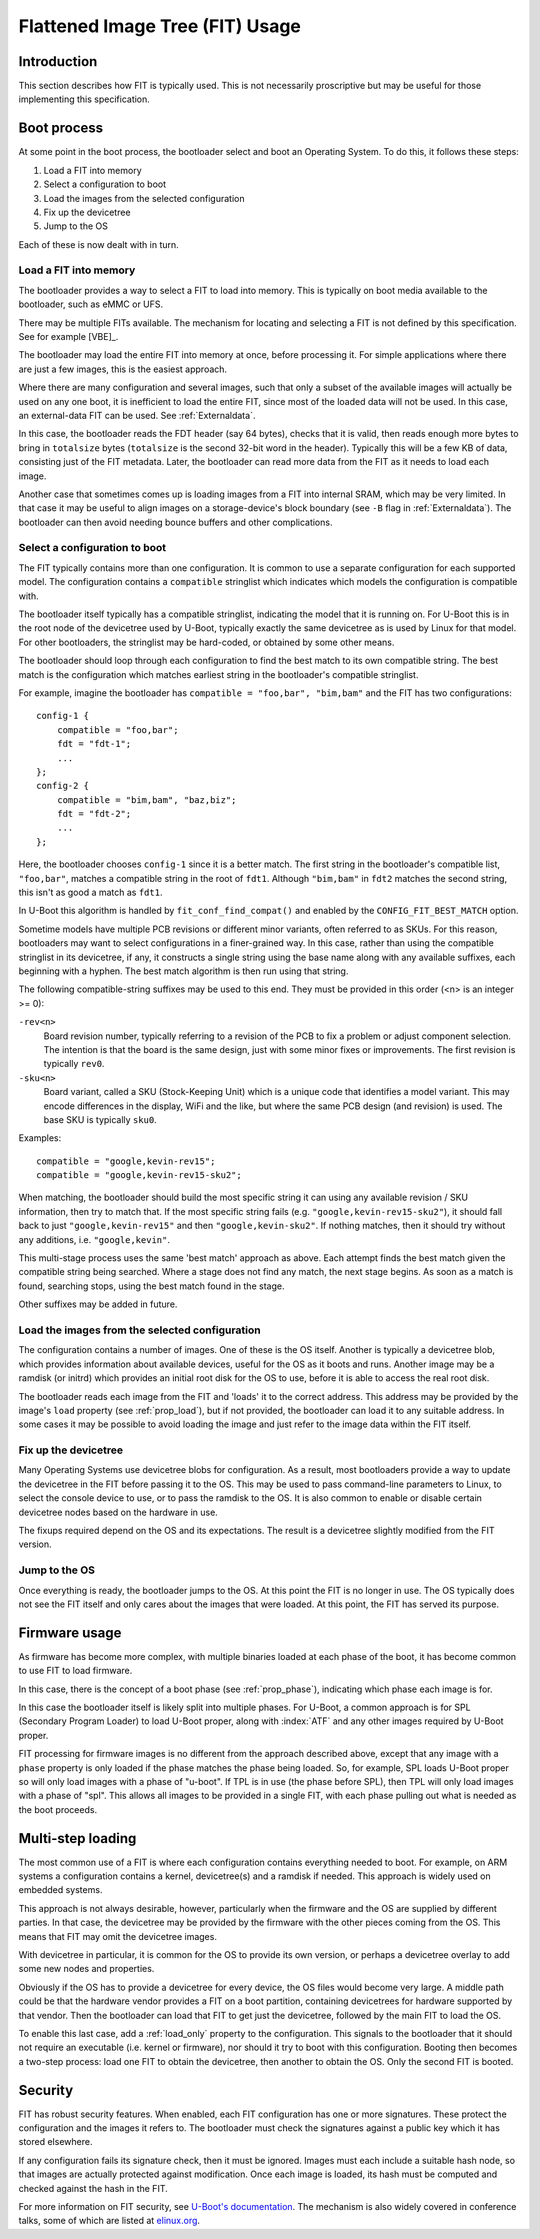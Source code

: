 .. SPDX-License-Identifier: GPL-2.0+

.. _chapter-usage:

Flattened Image Tree (FIT) Usage
================================

Introduction
------------

This section describes how FIT is typically used. This is not necessarily
proscriptive but may be useful for those implementing this specification.

Boot process
------------

At some point in the boot process, the bootloader select and boot an Operating
System. To do this, it follows these steps:

#. Load a FIT into memory
#. Select a configuration to boot
#. Load the images from the selected configuration
#. Fix up the devicetree
#. Jump to the OS

Each of these is now dealt with in turn.

Load a FIT into memory
~~~~~~~~~~~~~~~~~~~~~~

The bootloader provides a way to select a FIT to load into memory. This is
typically on boot media available to the bootloader, such as eMMC or UFS.

There may be multiple FITs available. The mechanism for locating and selecting
a FIT is not defined by this specification. See for example [VBE]_.

The bootloader may load the entire FIT into memory at once, before processing
it. For simple applications where there are just a few images, this is the
easiest approach.

Where there are many configuration and several images, such that only a subset
of the available images will actually be used on any one boot, it is inefficient
to load the entire FIT, since most of the loaded data will not be used. In this
case, an external-data FIT can be used. See :ref:`Externaldata`.

In this case, the bootloader reads the FDT header (say 64 bytes), checks that
it is valid, then reads enough more bytes to bring in ``totalsize`` bytes
(``totalsize`` is the second 32-bit word in the header). Typically this will be
a few KB of data, consisting just of the FIT metadata. Later, the bootloader can
read more data from the FIT as it needs to load each image.

Another case that sometimes comes up is loading images from a FIT into internal
SRAM, which may be very limited. In that case it may be useful to align images
on a storage-device's block boundary (see ``-B`` flag in :ref:`Externaldata`).
The bootloader can then avoid needing bounce buffers and other complications.

Select a configuration to boot
~~~~~~~~~~~~~~~~~~~~~~~~~~~~~~

The FIT typically contains more than one configuration. It is common to use a
separate configuration for each supported model. The configuration contains
a ``compatible`` stringlist which indicates which models the configuration is
compatible with.

The bootloader itself typically has a compatible stringlist, indicating the
model that it is running on. For U-Boot this is in the root node of the
devicetree used by U-Boot, typically exactly the same devicetree as is used by
Linux for that model. For other bootloaders, the stringlist may be hard-coded,
or obtained by some other means.

The bootloader should loop through each configuration to find the best match to
its own compatible string. The best match is the configuration which matches
earliest string in the bootloader's compatible stringlist.

For example, imagine the bootloader has ``compatible = "foo,bar", "bim,bam"``
and the FIT has two configurations::

    config-1 {
        compatible = "foo,bar";
        fdt = "fdt-1";
        ...
    };
    config-2 {
        compatible = "bim,bam", "baz,biz";
        fdt = "fdt-2";
        ...
    };

Here, the bootloader chooses ``config-1`` since it is a better match. The first
string in the bootloader's compatible list, ``"foo,bar"``, matches a compatible
string in the root of ``fdt1``. Although ``"bim,bam"`` in ``fdt2`` matches the
second string, this isn't as good a match as ``fdt1``.

In U-Boot this algorithm is handled by ``fit_conf_find_compat()`` and enabled
by the ``CONFIG_FIT_BEST_MATCH`` option.

Sometime models have multiple PCB revisions or different minor variants, often
referred to as SKUs. For this reason, bootloaders may want to select
configurations in a finer-grained way. In this case, rather than using the
compatible stringlist in its devicetree, if any, it constructs a single string
using the base name along with any available suffixes, each beginning with a
hyphen. The best match algorithm is then run using that string.

The following compatible-string suffixes may be used to this end. They must be
provided in this order (<n> is an integer >= 0):

``-rev<n>``
    Board revision number, typically referring to a revision of the PCB to fix
    a problem or adjust component selection. The intention is that the board is
    the same design, just with some minor fixes or improvements. The first
    revision is typically ``rev0``.

``-sku<n>``
    Board variant, called a SKU (Stock-Keeping Unit) which is a unique code that
    identifies a model variant. This may encode differences in the display,
    WiFi and the like, but where the same PCB design (and revision) is used.
    The base SKU is typically ``sku0``.

Examples::

    compatible = "google,kevin-rev15";
    compatible = "google,kevin-rev15-sku2";

When matching, the bootloader should build the most specific string it can using
any available revision / SKU information, then try to match that. If the most
specific string fails (e.g. ``"google,kevin-rev15-sku2"``), it should fall back
to just ``"google,kevin-rev15"`` and then ``"google,kevin-sku2"``. If nothing
matches, then it should try without any additions, i.e. ``"google,kevin"``.

This multi-stage process uses the same 'best match' approach as above. Each
attempt finds the best match given the compatible string being searched. Where
a stage does not find any match, the next stage begins. As soon as a match is
found, searching stops, using the best match found in the stage.

Other suffixes may be added in future.


Load the images from the selected configuration
~~~~~~~~~~~~~~~~~~~~~~~~~~~~~~~~~~~~~~~~~~~~~~~

The configuration contains a number of images. One of these is the OS itself.
Another is typically a devicetree blob, which provides information about
available devices, useful for the OS as it boots and runs. Another image may be
a ramdisk (or initrd) which provides an initial root disk for the OS to use,
before it is able to access the real root disk.

The bootloader reads each image from the FIT and 'loads' it to the correct
address. This address may be provided by the image's ``load`` property
(see :ref:`prop_load`), but if not provided, the bootloader can load it to any
suitable address. In some cases it may be possible to avoid loading the image
and just refer to the image data within the FIT itself.

Fix up the devicetree
~~~~~~~~~~~~~~~~~~~~~

Many Operating Systems use devicetree blobs for configuration. As a result, most
bootloaders provide a way to update the devicetree in the FIT before passing it
to the OS. This may be used to pass command-line parameters to Linux, to select
the console device to use, or to pass the ramdisk to the OS. It is also common
to enable or disable certain devicetree nodes based on the hardware
in use.

The fixups required depend on the OS and its expectations. The result is a
devicetree slightly modified from the FIT version.

Jump to the OS
~~~~~~~~~~~~~~

Once everything is ready, the bootloader jumps to the OS. At this point the FIT
is no longer in use. The OS typically does not see the FIT itself and only cares
about the images that were loaded. At this point, the FIT has served its
purpose.

Firmware usage
--------------

As firmware has become more complex, with multiple binaries loaded at each
phase of the boot, it has become common to use FIT to load firmware.

In this case, there is the concept of a boot phase (see :ref:`prop_phase`),
indicating which phase each image is for.

In this case the bootloader itself is likely split into multiple phases. For
U-Boot, a common approach is for SPL (Secondary Program Loader) to load U-Boot
proper, along with :index:`ATF` and any other images required by U-Boot proper.

FIT processing for firmware images is no different from the approach described
above, except that any image with a ``phase`` property is only loaded if the
phase matches the phase being loaded. So, for example, SPL loads U-Boot proper
so will only load images with a phase of "u-boot". If TPL is in use (the phase
before SPL), then TPL will only load images with a phase of "spl". This allows
all images to be provided in a single FIT, with each phase pulling out what is
needed as the boot proceeds.

.. _multi_step:

Multi-step loading
------------------

The most common use of a FIT is where each configuration contains everything
needed to boot. For example, on ARM systems a configuration contains a kernel,
devicetree(s) and a ramdisk if needed. This approach is widely used on embedded
systems.

This approach is not always desirable, however, particularly when the firmware
and the OS are supplied by different parties. In that case, the devicetree may
be provided by the firmware with the other pieces coming from the OS. This
means that FIT may omit the devicetree images.

With devicetree in particular, it is common for the OS to provide its own
version, or perhaps a devicetree overlay to add some new nodes and properties.

Obviously if the OS has to provide a devicetree for every device, the OS files
would become very large. A middle path could be that the hardware vendor
provides a FIT on a boot partition, containing devicetrees for hardware
supported by that vendor. Then the bootloader can load that FIT to get just the
devicetree, followed by the main FIT to load the OS.

To enable this last case, add a :ref:`load_only` property to the configuration.
This signals to the bootloader that it should not require an executable (i.e.
kernel or firmware), nor should it try to boot with this configuration. Booting
then becomes a two-step process: load one FIT to obtain the devicetree, then
another to obtain the OS. Only the second FIT is booted.

Security
--------

FIT has robust security features. When enabled, each FIT configuration has
one or more signatures. These protect the configuration and the images it
refers to. The bootloader must check the signatures against a public key which
it has stored elsewhere.

If any configuration fails its signature check, then it must be ignored. Images
must each include a suitable hash node, so that images are actually protected
against modification. Once each image is loaded, its hash must be computed and
checked against the hash in the FIT.

For more information on FIT security, see
`U-Boot's documentation <https://docs.u-boot.org/en/latest/usage/fit/signature.html>`_.
The mechanism is also widely covered in conference talks, some of which are
listed at `elinux.org <https://elinux.org/Boot_Loaders#U-Boot>`_.

.. sectionauthor:: Simon Glass <sjg@chromium.org>
